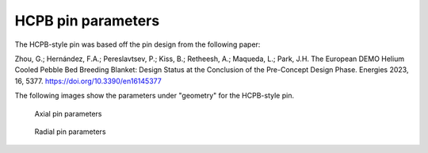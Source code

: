 HCPB pin parameters
===================

The HCPB-style pin was based off the pin design from the following paper:

Zhou, G.; Hernández, F.A.; Pereslavtsev, P.; Kiss, B.; Retheesh, A.; Maqueda, L.; Park, J.H.
The European DEMO Helium Cooled Pebble Bed Breeding Blanket:
Design Status at the Conclusion of the Pre-Concept Design Phase.
Energies 2023, 16, 5377. https://doi.org/10.3390/en16145377

The following images show the parameters under "geometry" for the HCPB-style pin.

.. figure:: images/pin_parameters_axial.png
    :alt: axial parameters

    Axial pin parameters
    

.. figure:: images/pin_parameters_radial.png
    :alt: radial parameters

    Radial pin parameters